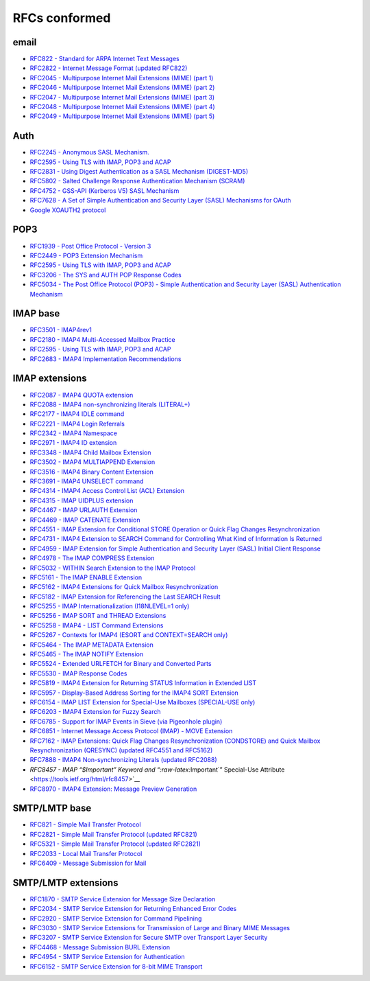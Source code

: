 .. _rfc_conformed:

==============
RFCs conformed
==============

email
-----

-  `RFC822 - Standard for ARPA Internet Text
   Messages <https://tools.ietf.org/html/rfc822>`__
-  `RFC2822 - Internet Message Format (updated
   RFC822) <https://tools.ietf.org/html/rfc2822>`__
-  `RFC2045 - Multipurpose Internet Mail Extensions (MIME) (part
   1) <https://tools.ietf.org/html/rfc2045>`__
-  `RFC2046 - Multipurpose Internet Mail Extensions (MIME) (part
   2) <https://tools.ietf.org/html/rfc2046>`__
-  `RFC2047 - Multipurpose Internet Mail Extensions (MIME) (part
   3) <https://tools.ietf.org/html/rfc2047>`__
-  `RFC2048 - Multipurpose Internet Mail Extensions (MIME) (part
   4) <https://tools.ietf.org/html/rfc2048>`__
-  `RFC2049 - Multipurpose Internet Mail Extensions (MIME) (part
   5) <https://tools.ietf.org/html/rfc2049>`__

Auth
----

-  `RFC2245 - Anonymous SASL
   Mechanism. <https://tools.ietf.org/html/rfc2245>`__
-  `RFC2595 - Using TLS with IMAP, POP3 and
   ACAP <https://tools.ietf.org/html/rfc2595>`__
-  `RFC2831 - Using Digest Authentication as a SASL Mechanism
   (DIGEST-MD5) <https://tools.ietf.org/html/rfc2831>`__
-  `RFC5802 - Salted Challenge Response Authentication Mechanism
   (SCRAM) <https://tools.ietf.org/html/rfc5802>`__
-  `RFC4752 - GSS-API (Kerberos V5) SASL
   Mechanism <https://tools.ietf.org/doc/html/rfc4752>`__
-  `RFC7628 - A Set of Simple Authentication and Security Layer (SASL)
   Mechanisms for OAuth <https://tools.ietf.org/html/rfc7628>`__
-  `Google XOAUTH2
   protocol <https://developers.google.com/gmail/xoauth2_protocol>`__

POP3
----

-  `RFC1939 - Post Office Protocol - Version
   3 <https://tools.ietf.org/html/rfc1939>`__
-  `RFC2449 - POP3 Extension
   Mechanism <https://tools.ietf.org/html/rfc2449>`__
-  `RFC2595 - Using TLS with IMAP, POP3 and
   ACAP <https://tools.ietf.org/html/rfc2595>`__
-  `RFC3206 - The SYS and AUTH POP Response
   Codes <https://tools.ietf.org/html/rfc3206>`__
-  `RFC5034 - The Post Office Protocol (POP3) - Simple Authentication
   and Security Layer (SASL) Authentication
   Mechanism <https://tools.ietf.org/html/rfc5034>`__

IMAP base
---------

-  `RFC3501 - IMAP4rev1 <https://tools.ietf.org/html/rfc3501>`__
-  `RFC2180 - IMAP4 Multi-Accessed Mailbox
   Practice <https://tools.ietf.org/html/rfc2180>`__
-  `RFC2595 - Using TLS with IMAP, POP3 and
   ACAP <https://tools.ietf.org/html/rfc2595>`__
-  `RFC2683 - IMAP4 Implementation
   Recommendations <https://tools.ietf.org/html/rfc2683>`__

IMAP extensions
---------------

-  `RFC2087 - IMAP4 QUOTA
   extension <https://tools.ietf.org/html/rfc2087>`__
-  `RFC2088 - IMAP4 non-synchronizing literals
   (LITERAL+) <https://tools.ietf.org/html/rfc2088>`__
-  `RFC2177 - IMAP4 IDLE
   command <https://tools.ietf.org/html/rfc2177>`__
-  `RFC2221 - IMAP4 Login
   Referrals <https://tools.ietf.org/html/rfc2221>`__
-  `RFC2342 - IMAP4 Namespace <https://tools.ietf.org/html/rfc2342>`__
-  `RFC2971 - IMAP4 ID
   extension <https://tools.ietf.org/html/rfc2971>`__
-  `RFC3348 - IMAP4 Child Mailbox
   Extension <https://tools.ietf.org/html/rfc3348>`__
-  `RFC3502 - IMAP4 MULTIAPPEND
   Extension <https://tools.ietf.org/html/rfc3502>`__
-  `RFC3516 - IMAP4 Binary Content
   Extension <https://tools.ietf.org/html/rfc3516>`__
-  `RFC3691 - IMAP4 UNSELECT
   command <https://tools.ietf.org/html/rfc3691>`__
-  `RFC4314 - IMAP4 Access Control List (ACL)
   Extension <https://tools.ietf.org/html/rfc4314>`__
-  `RFC4315 - IMAP UIDPLUS
   extension <https://tools.ietf.org/html/rfc4315>`__
-  `RFC4467 - IMAP URLAUTH
   Extension <https://tools.ietf.org/html/rfc4467>`__
-  `RFC4469 - IMAP CATENATE
   Extension <https://tools.ietf.org/html/rfc4469>`__
-  `RFC4551 - IMAP Extension for Conditional STORE Operation or Quick
   Flag Changes
   Resynchronization <https://tools.ietf.org/html/rfc4551>`__
-  `RFC4731 - IMAP4 Extension to SEARCH Command for Controlling What
   Kind of Information Is
   Returned <https://tools.ietf.org/html/rfc4731>`__
-  `RFC4959 - IMAP Extension for Simple Authentication and Security
   Layer (SASL) Initial Client
   Response <https://tools.ietf.org/html/rfc4959>`__
-  `RFC4978 - The IMAP COMPRESS
   Extension <https://tools.ietf.org/html/rfc4978>`__
-  `RFC5032 - WITHIN Search Extension to the IMAP
   Protocol <https://tools.ietf.org/html/rfc5032>`__
-  `RFC5161 - The IMAP ENABLE
   Extension <https://tools.ietf.org/html/rfc5161>`__
-  `RFC5162 - IMAP4 Extensions for Quick Mailbox
   Resynchronization <https://tools.ietf.org/html/rfc5162>`__
-  `RFC5182 - IMAP Extension for Referencing the Last SEARCH
   Result <https://tools.ietf.org/html/rfc5182>`__
-  `RFC5255 - IMAP Internationalization (I18NLEVEL=1
   only) <https://tools.ietf.org/html/rfc5255>`__
-  `RFC5256 - IMAP SORT and THREAD
   Extensions <https://tools.ietf.org/html/rfc5256>`__
-  `RFC5258 - IMAP4 - LIST Command
   Extensions <https://tools.ietf.org/html/rfc5258>`__
-  `RFC5267 - Contexts for IMAP4 (ESORT and CONTEXT=SEARCH
   only) <https://tools.ietf.org/html/rfc5267>`__
-  `RFC5464 - The IMAP METADATA
   Extension <https://tools.ietf.org/html/rfc5464>`__
-  `RFC5465 - The IMAP NOTIFY
   Extension <https://tools.ietf.org/html/rfc5465>`__
-  `RFC5524 - Extended URLFETCH for Binary and Converted
   Parts <https://tools.ietf.org/html/rfc5524>`__
-  `RFC5530 - IMAP Response
   Codes <https://tools.ietf.org/html/rfc5530>`__
-  `RFC5819 - IMAP4 Extension for Returning STATUS Information in
   Extended LIST <https://tools.ietf.org/html/rfc5819>`__
-  `RFC5957 - Display-Based Address Sorting for the IMAP4 SORT
   Extension <https://tools.ietf.org/html/rfc5957>`__
-  `RFC6154 - IMAP LIST Extension for Special-Use Mailboxes (SPECIAL-USE
   only) <https://tools.ietf.org/html/rfc6154>`__
-  `RFC6203 - IMAP4 Extension for Fuzzy
   Search <https://tools.ietf.org/html/rfc6203>`__
-  `RFC6785 - Support for IMAP Events in Sieve (via Pigeonhole
   plugin) <https://tools.ietf.org/html/rfc6785>`__
-  `RFC6851 - Internet Message Access Protocol (IMAP) - MOVE
   Extension <https://tools.ietf.org/html/rfc6851>`__
-  `RFC7162 - IMAP Extensions: Quick Flag Changes Resynchronization
   (CONDSTORE) and Quick Mailbox Resynchronization (QRESYNC) (updated
   RFC4551 and RFC5162) <https://tools.ietf.org/html/rfc7162>`__
-  `RFC7888 - IMAP4 Non-synchronizing Literals (updated
   RFC2088) <https://tools.ietf.org/html/rfc7888>`__
-  `RFC8457 - IMAP “$Important” Keyword and “:raw-latex:`\Important`”
   Special-Use Attribute <https://tools.ietf.org/html/rfc8457>`__
-  `RFC8970 - IMAP4 Extension: Message Preview
   Generation <https://tools.ietf.org/html/rfc8970>`__

SMTP/LMTP base
--------------

-  `RFC821 - Simple Mail Transfer
   Protocol <https://tools.ietf.org/html/rfc821>`__
-  `RFC2821 - Simple Mail Transfer Protocol (updated
   RFC821) <https://tools.ietf.org/html/rfc2821>`__
-  `RFC5321 - Simple Mail Transfer Protocol (updated
   RFC2821) <https://tools.ietf.org/html/rfc5321>`__
-  `RFC2033 - Local Mail Transfer
   Protocol <https://tools.ietf.org/html/rfc2033>`__
-  `RFC6409 - Message Submission for
   Mail <https://tools.ietf.org/html/rfc6409>`__

SMTP/LMTP extensions
--------------------

-  `RFC1870 - SMTP Service Extension for Message Size
   Declaration <https://tools.ietf.org/html/rfc1870>`__
-  `RFC2034 - SMTP Service Extension for Returning Enhanced Error
   Codes <https://tools.ietf.org/html/rfc2034>`__
-  `RFC2920 - SMTP Service Extension for Command
   Pipelining <https://tools.ietf.org/html/rfc2920>`__
-  `RFC3030 - SMTP Service Extensions for Transmission of Large and
   Binary MIME Messages <https://tools.ietf.org/html/rfc3030>`__
-  `RFC3207 - SMTP Service Extension for Secure SMTP over Transport
   Layer Security <https://tools.ietf.org/html/rfc3207>`__
-  `RFC4468 - Message Submission BURL
   Extension <https://tools.ietf.org/html/rfc4468>`__
-  `RFC4954 - SMTP Service Extension for
   Authentication <https://tools.ietf.org/html/rfc4954>`__
-  `RFC6152 - SMTP Service Extension for 8-bit MIME
   Transport <https://tools.ietf.org/html/rfc6152>`__

